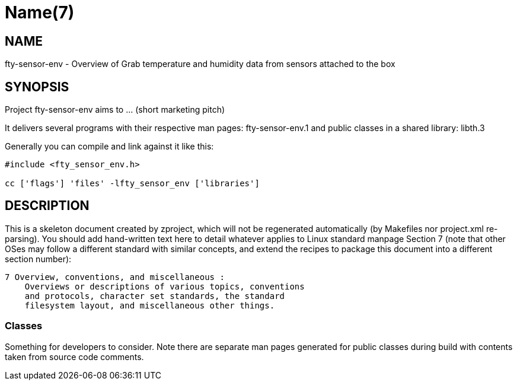 Name(7)
=======


NAME
----
fty-sensor-env - Overview of Grab temperature and humidity data from sensors attached to the box


SYNOPSIS
--------

Project fty-sensor-env aims to ... (short marketing pitch)

It delivers several programs with their respective man pages:
 fty-sensor-env.1
and public classes in a shared library:
 libth.3

Generally you can compile and link against it like this:
----
#include <fty_sensor_env.h>

cc ['flags'] 'files' -lfty_sensor_env ['libraries']
----


DESCRIPTION
-----------

This is a skeleton document created by zproject, which will not be
regenerated automatically (by Makefiles nor project.xml re-parsing).
You should add hand-written text here to detail whatever applies to
Linux standard manpage Section 7 (note that other OSes may follow
a different standard with similar concepts, and extend the recipes
to package this document into a different section number):

----
7 Overview, conventions, and miscellaneous :
    Overviews or descriptions of various topics, conventions
    and protocols, character set standards, the standard
    filesystem layout, and miscellaneous other things.
----

Classes
~~~~~~~

Something for developers to consider. Note there are separate man
pages generated for public classes during build with contents taken
from source code comments.

